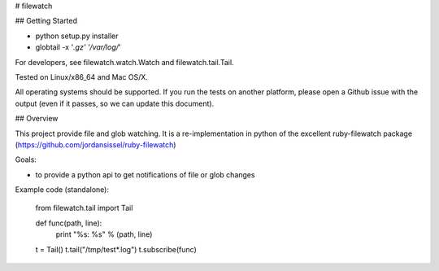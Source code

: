 # filewatch 

## Getting Started

* python setup.py installer
* globtail -x '*.gz' '/var/log/*'

For developers, see filewatch.watch.Watch and filewatch.tail.Tail.

Tested on Linux/x86_64 and Mac OS/X.

All operating systems should be supported. If you run the tests on
another platform, please open a Github issue with the output (even
if it passes, so we can update this document).

## Overview

This project provide file and glob watching.
It is a re-implementation in python of the excellent
ruby-filewatch package
(https://github.com/jordansissel/ruby-filewatch)

Goals:

* to provide a python api to get notifications of file or glob changes

Example code (standalone):

    from filewatch.tail import Tail

    def func(path, line):
       print "%s: %s" % (path, line)
    t = Tail()
    t.tail("/tmp/test*.log")
    t.subscribe(func)



